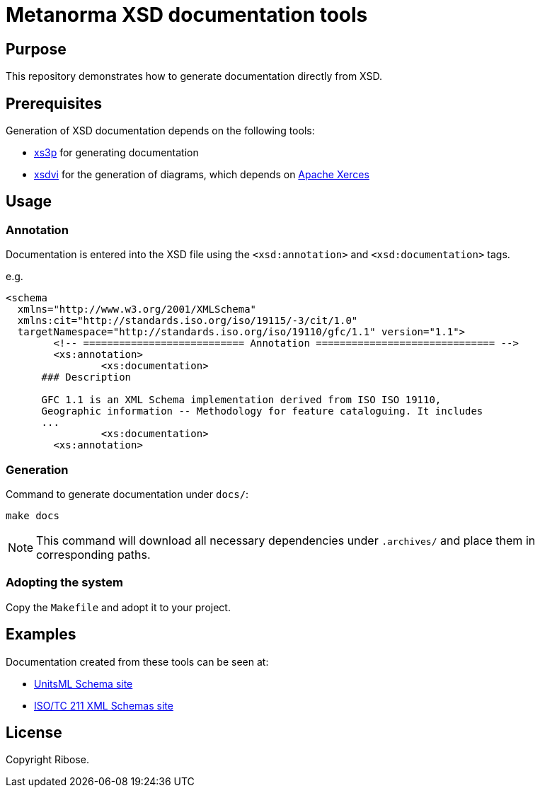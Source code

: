 = Metanorma XSD documentation tools

== Purpose

This repository demonstrates how to generate documentation
directly from XSD.


== Prerequisites

Generation of XSD documentation depends on the following tools:

* https://github.com/metanorma/xs3p[xs3p] for generating documentation
* https://github.com/metanorma/xsdvi[xsdvi] for the generation of diagrams,
  which depends on http://xerces.apache.org[Apache Xerces]

== Usage

=== Annotation

Documentation is entered into the XSD file using the
`<xsd:annotation>` and `<xsd:documentation>` tags.

e.g.

[source,xml]
----
<schema
  xmlns="http://www.w3.org/2001/XMLSchema"
  xmlns:cit="http://standards.iso.org/iso/19115/-3/cit/1.0"
  targetNamespace="http://standards.iso.org/iso/19110/gfc/1.1" version="1.1">
	<!-- =========================== Annotation ============================== -->
	<xs:annotation>
		<xs:documentation>
      ### Description

      GFC 1.1 is an XML Schema implementation derived from ISO ISO 19110,
      Geographic information -- Methodology for feature cataloguing. It includes
      ...
		<xs:documentation>
	<xs:annotation>
----


=== Generation

Command to generate documentation under `docs/`:

[source,sh]
----
make docs
----

NOTE: This command will download all necessary dependencies under `.archives/`
and place them in corresponding paths.

=== Adopting the system

Copy the `Makefile` and adopt it to your project.


== Examples

Documentation created from these tools can be seen at:

* https://schemas.unitsml.org[UnitsML Schema site]
* https://schemas.isotc211.org[ISO/TC 211 XML Schemas site]

== License

Copyright Ribose.
